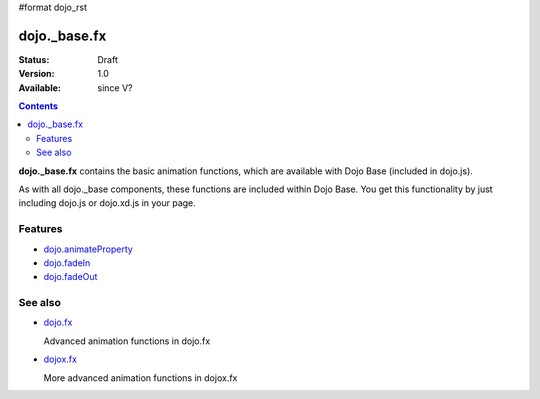 #format dojo_rst

dojo._base.fx
=============

:Status: Draft
:Version: 1.0
:Available: since V?

.. contents::
    :depth: 2

**dojo._base.fx** contains the basic animation functions, which are available with Dojo Base (included in dojo.js).

As with all dojo._base components, these functions are included within Dojo Base. You get this functionality by just including dojo.js or dojo.xd.js in your page.


========
Features
========

* `dojo.animateProperty <dojo/animateProperty>`_
* `dojo.fadeIn <dojo/fadeIn>`_ 
* `dojo.fadeOut <dojo/fadeIn>`_ 

========
See also
========

* `dojo.fx <dojo/fx>`_

  Advanced animation functions in dojo.fx

* `dojox.fx <dojox/fx>`_

  More advanced animation functions in dojox.fx
